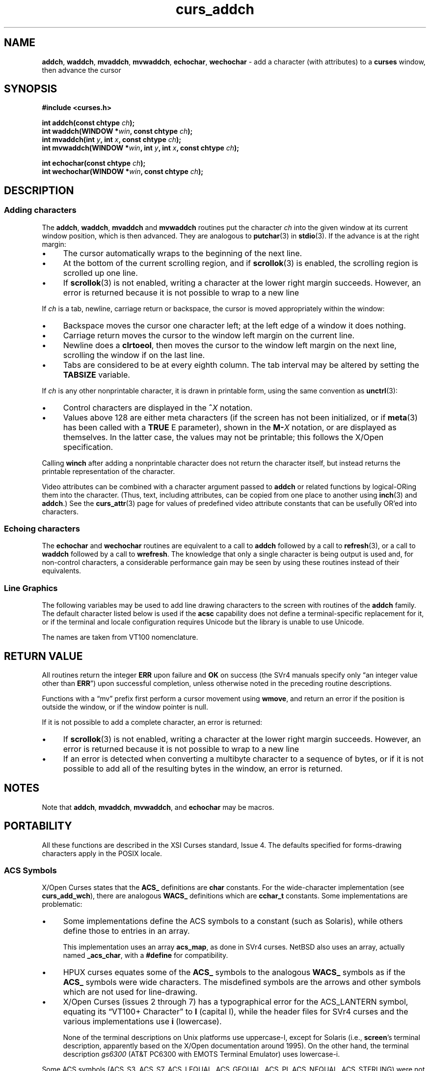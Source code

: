 '\" t
.\" $OpenBSD: curs_addch.3,v 1.4 2019/02/13 07:18:57 nicm Exp $
.\"
.\"***************************************************************************
.\" Copyright 2018-2022,2023 Thomas E. Dickey                                *
.\" Copyright 1998-2015,2017 Free Software Foundation, Inc.                  *
.\"                                                                          *
.\" Permission is hereby granted, free of charge, to any person obtaining a  *
.\" copy of this software and associated documentation files (the            *
.\" "Software"), to deal in the Software without restriction, including      *
.\" without limitation the rights to use, copy, modify, merge, publish,      *
.\" distribute, distribute with modifications, sublicense, and/or sell       *
.\" copies of the Software, and to permit persons to whom the Software is    *
.\" furnished to do so, subject to the following conditions:                 *
.\"                                                                          *
.\" The above copyright notice and this permission notice shall be included  *
.\" in all copies or substantial portions of the Software.                   *
.\"                                                                          *
.\" THE SOFTWARE IS PROVIDED "AS IS", WITHOUT WARRANTY OF ANY KIND, EXPRESS  *
.\" OR IMPLIED, INCLUDING BUT NOT LIMITED TO THE WARRANTIES OF               *
.\" MERCHANTABILITY, FITNESS FOR A PARTICULAR PURPOSE AND NONINFRINGEMENT.   *
.\" IN NO EVENT SHALL THE ABOVE COPYRIGHT HOLDERS BE LIABLE FOR ANY CLAIM,   *
.\" DAMAGES OR OTHER LIABILITY, WHETHER IN AN ACTION OF CONTRACT, TORT OR    *
.\" OTHERWISE, ARISING FROM, OUT OF OR IN CONNECTION WITH THE SOFTWARE OR    *
.\" THE USE OR OTHER DEALINGS IN THE SOFTWARE.                               *
.\"                                                                          *
.\" Except as contained in this notice, the name(s) of the above copyright   *
.\" holders shall not be used in advertising or otherwise to promote the     *
.\" sale, use or other dealings in this Software without prior written       *
.\" authorization.                                                           *
.\"***************************************************************************
.\"
.\" $Id: curs_addch.3,v 1.4 2019/02/13 07:18:57 nicm Exp $
.TH curs_addch 3 2023-08-19 "ncurses 6.4" "Library calls"
.ie \n(.g .ds `` \(lq
.el       .ds `` ``
.ie \n(.g .ds '' \(rq
.el       .ds '' ''
.de bP
.ie n  .IP \(bu 4
.el    .IP \(bu 2
..
.SH NAME
\fBaddch\fP,
\fBwaddch\fP,
\fBmvaddch\fP,
\fBmvwaddch\fP,
\fBechochar\fP,
\fBwechochar\fP \- add a character (with attributes) to a \fBcurses\fP window, then advance the cursor
.SH SYNOPSIS
\fB#include <curses.h>\fP
.PP
\fBint addch(const chtype \fIch\fB);\fR
.br
\fBint waddch(WINDOW *\fIwin\fB, const chtype \fIch\fB);\fR
.br
\fBint mvaddch(int \fIy\fB, int \fIx\fB, const chtype \fIch\fB);\fR
.br
\fBint mvwaddch(WINDOW *\fIwin\fB, int \fIy\fB, int \fIx\fB, const chtype \fIch\fB);\fR
.sp
\fBint echochar(const chtype \fIch\fB);\fR
.br
\fBint wechochar(WINDOW *\fIwin\fB, const chtype \fIch\fB);\fR
.br
.SH DESCRIPTION
.SS Adding characters
The \fBaddch\fP, \fBwaddch\fP, \fBmvaddch\fP and \fBmvwaddch\fP routines put
the character \fIch\fP into the given window at its current window position,
which is then advanced.
They are analogous to \fBputchar\fP(3) in \fBstdio\fP(3).
If the advance is at the right margin:
.bP
The cursor automatically wraps to the beginning of the next line.
.bP
At the bottom of the current scrolling region,
and if \fBscrollok\fP(3) is enabled,
the scrolling region is scrolled up one line.
.bP
If \fBscrollok\fP(3) is not enabled,
writing a character at the lower right margin succeeds.
However, an error is returned because
it is not possible to wrap to a new line
.PP
If \fIch\fP is a tab, newline, carriage return or backspace,
the cursor is moved appropriately within the window:
.bP
Backspace moves the cursor one character left; at the left
edge of a window it does nothing.
.bP
Carriage return moves the cursor to the window left margin on the current line.
.bP
Newline does a \fBclrtoeol\fP,
then moves the cursor to the window left margin on the next line,
scrolling the window if on the last line.
.bP
Tabs are considered to be at every eighth column.
The tab interval may be altered by setting the \fBTABSIZE\fP variable.
.PP
If \fIch\fP is any other nonprintable character,
it is drawn in printable form,
using the same convention as \fBunctrl\fR(3):
.bP
Control characters are displayed in the \fB^\fIX\fR notation.
.bP
Values above 128 are either meta characters
(if the screen has not been initialized,
or if \fBmeta\fP(3) has been called with a \fBTRUE\fP E parameter),
shown in the \fBM\-\fIX\fR notation, or are displayed as themselves.
In the latter case, the values may not be printable;
this follows the X/Open specification.
.PP
Calling \fBwinch\fP after adding a
nonprintable character does not return the character itself,
but instead returns the printable representation of the character.
.PP
Video attributes can be combined with a character argument passed to
\fBaddch\fP or related functions by logical-ORing them into the character.
(Thus, text, including attributes, can be copied from one place to another
using \fBinch\fP(3) and \fBaddch\fP.)  See the \fBcurs_attr\fP(3) page for
values of predefined video attribute constants that can be usefully OR'ed
into characters.
.SS Echoing characters
The \fBechochar\fP and \fBwechochar\fP routines are equivalent to a call to
\fBaddch\fP followed by a call to \fBrefresh\fP(3), or a call to \fBwaddch\fP
followed by a call to \fBwrefresh\fP.
The knowledge that only a single
character is being output is used and, for non-control characters, a
considerable performance gain may be seen by using these routines instead of
their equivalents.
.SS Line Graphics
The following variables may be used to add line drawing characters to the
screen with routines of the \fBaddch\fP family.
The default character listed
below is used if the \fBacsc\fP capability does not define a terminal-specific
replacement for it,
or if the terminal and locale configuration requires Unicode but the
library is unable to use Unicode.
.PP
The names are taken from VT100 nomenclature.
.PP
.TS
l l l l
l l l l
_ _ _ _
l l l l.
\fBACS\fP	\fBACS\fP	\fBacsc\fP	\fBGlyph\fP
\fBName\fP	\fBDefault\fP	\fBchar\fP	\fBName\fP
ACS_BLOCK	#	0	solid square block
ACS_BOARD	#	h	board of squares
ACS_BTEE	+	v	bottom tee
ACS_BULLET	o	~	bullet
ACS_CKBOARD	:	a	checker board (stipple)
ACS_DARROW	v	.	arrow pointing down
ACS_DEGREE	'	f	degree symbol
ACS_DIAMOND	+	`	diamond
ACS_GEQUAL	>	>	greater-than-or-equal-to
ACS_HLINE	\-	q	horizontal line
ACS_LANTERN	#	i	lantern symbol
ACS_LARROW	<	,	arrow pointing left
ACS_LEQUAL	<	y	less-than-or-equal-to
ACS_LLCORNER	+	m	lower left-hand corner
ACS_LRCORNER	+	j	lower right-hand corner
ACS_LTEE	+	t	left tee
ACS_NEQUAL	!	|	not-equal
ACS_PI	*	{	greek pi
ACS_PLMINUS	#	g	plus/minus
ACS_PLUS	+	n	plus
ACS_RARROW	>	+	arrow pointing right
ACS_RTEE	+	u	right tee
ACS_S1	\-	o	scan line 1
ACS_S3	\-	p	scan line 3
ACS_S7	\-	r	scan line 7
ACS_S9	\&_	s	scan line 9
ACS_STERLING	f	}	pound-sterling symbol
ACS_TTEE	+	w	top tee
ACS_UARROW	^	\-	arrow pointing up
ACS_ULCORNER	+	l	upper left-hand corner
ACS_URCORNER	+	k	upper right-hand corner
ACS_VLINE	|	x	vertical line
.TE
.SH RETURN VALUE
All routines return the integer \fBERR\fP upon failure and \fBOK\fP on success
(the SVr4 manuals specify only
\*(``an integer value other than \fBERR\fP\*('') upon successful completion,
unless otherwise noted in the preceding routine descriptions.
.PP
Functions with a \*(``mv\*('' prefix first perform a cursor movement using
\fBwmove\fP, and return an error if the position is outside the window,
or if the window pointer is null.
.PP
If it is not possible to add a complete character,
an error is returned:
.bP
If \fBscrollok\fP(3) is not enabled,
writing a character at the lower right margin succeeds.
However, an error is returned because
it is not possible to wrap to a new line
.bP
If an error is detected when converting a multibyte character to a sequence
of bytes,
or if it is not possible to add all of the resulting bytes in the window,
an error is returned.
.SH NOTES
Note that \fBaddch\fP, \fBmvaddch\fP, \fBmvwaddch\fP, and
\fBechochar\fP may be macros.
.SH PORTABILITY
All these functions are described in the XSI Curses standard, Issue 4.
The defaults specified for forms-drawing characters apply in the POSIX locale.
.SS ACS Symbols
X/Open Curses states that the \fBACS_\fP definitions are \fBchar\fP constants.
For the wide-character implementation (see \fBcurs_add_wch\fP),
there are analogous \fBWACS_\fP definitions which are \fBcchar_t\fP constants.
Some implementations are problematic:
.bP
Some implementations define the ACS symbols to a constant
(such as Solaris), while others define those to entries in an array.
.IP
This implementation uses an array \fBacs_map\fP, as done in SVr4 curses.
NetBSD also uses an array, actually named \fB_acs_char\fP, with a \fB#define\fP
for compatibility.
.bP
HPUX curses equates some of the \fBACS_\fP symbols
to the analogous \fBWACS_\fP symbols as if the \fBACS_\fP symbols were
wide characters.
The misdefined symbols are the arrows
and other symbols which are not used for line-drawing.
.bP
X/Open Curses (issues 2 through 7) has a typographical error
for the ACS_LANTERN symbol, equating its \*(``VT100+ Character\*(''
to \fBI\fP (capital I), while the header files for SVr4 curses
and the various implementations use \fBi\fP (lowercase).
.IP
None of the terminal descriptions on Unix platforms use uppercase-I,
except for Solaris (i.e., \fBscreen\fP's terminal description,
apparently based on the X/Open documentation around 1995).
On the other hand, the terminal description \fIgs6300\fP
(AT&T PC6300 with EMOTS Terminal Emulator) uses lowercase-i.
.LP
Some ACS symbols
(ACS_S3,
ACS_S7,
ACS_LEQUAL,
ACS_GEQUAL,
ACS_PI,
ACS_NEQUAL,
ACS_STERLING)
were not documented in
any publicly released System V.
However, many publicly available terminfos
include \fBacsc\fP strings in which their key characters (pryz{|}) are
embedded, and a second-hand list of their character descriptions has come
to light.
The ACS-prefixed names for them were invented for \fBncurses\fP(3).
.LP
The \fIdisplayed\fP values for the \fBACS_\fP and \fBWACS_\fP constants
depend on
.bP
the library configuration, i.e., \fBncurses\fP versus \fBncursesw\fP,
where the latter is capable of displaying Unicode while the former is not, and
.bP
whether the \fIlocale\fP uses UTF-8 encoding.
.LP
In certain cases, the terminal is unable to display line-drawing characters
except by using UTF-8 (see the discussion of \fBNCURSES_NO_UTF8_ACS\fP in
ncurses(3)).
.SS Character Set
X/Open Curses assumes that the parameter passed to \fBwaddch\fP contains
a single character.
As discussed in \fBcurs_attr\fP(3), that character may have been
more than eight bits in an SVr3 or SVr4 implementation,
but in the X/Open Curses model, the details are not given.
The important distinction between SVr4 curses and X/Open Curses is
that the non-character information (attributes and color) was
separated from the character information which is packed in a \fBchtype\fP
to pass to \fBwaddch\fP.
.PP
In this implementation, \fBchtype\fP holds an eight-bit character.
But ncurses allows multibyte characters to be passed in a succession
of calls to \fBwaddch\fP.
The other implementations do not do this;
a call to \fBwaddch\fP passes exactly one character
which may be rendered as one or more cells on the screen
depending on whether it is printable.
.PP
Depending on the locale settings,
ncurses will inspect the byte passed in each call to \fBwaddch\fP,
and check if the latest call will continue a multibyte sequence.
When a character is \fIcomplete\fP,
ncurses displays the character and moves to the next position in the screen.
.PP
If the calling application interrupts the succession of bytes in
a multibyte character by moving the current location (e.g., using \fBwmove\fP),
ncurses discards the partially built character,
starting over again.
.PP
For portability to other implementations,
do not rely upon this behavior:
.bP
check if a character can be represented as a single byte in the current locale
before attempting call \fBwaddch\fP, and
.bP
call \fBwadd_wch\fP for characters which cannot be handled by \fBwaddch\fP.
.SS TABSIZE
The \fBTABSIZE\fP variable is implemented in SVr4 and other versions of curses,
but is not part of X/Open curses
(see \fBcurs_variables\fP(3) for more details).
.LP
If \fIch\fP is a carriage return,
the cursor is moved to the beginning of the current row of the window.
This is true of other implementations, but is not documented.
.SH SEE ALSO
\fBcurses\fP(3),
\fBcurs_attr\fP(3),
\fBcurs_clear\fP(3),
\fBcurs_inch\fP(3),
\fBcurs_outopts\fP(3),
\fBcurs_refresh\fP(3),
\fBcurs_variables\fP(3),
\fBputc\fP(3).
.PP
Comparable functions in the wide-character (ncursesw) library are
described in
\fBcurs_add_wch\fP(3).

